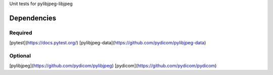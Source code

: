 Unit tests for pylibjpeg-libjpeg

Dependencies
------------

Required
........
[pytest](https://docs.pytest.org/)
[pylibjpeg-data](https://github.com/pydicom/pylibjpeg-data)

Optional
........
[pylibjpeg](https://github.com/pydicom/pylibjpeg)
[pydicom](https://github.com/pydicom/pydicom)
